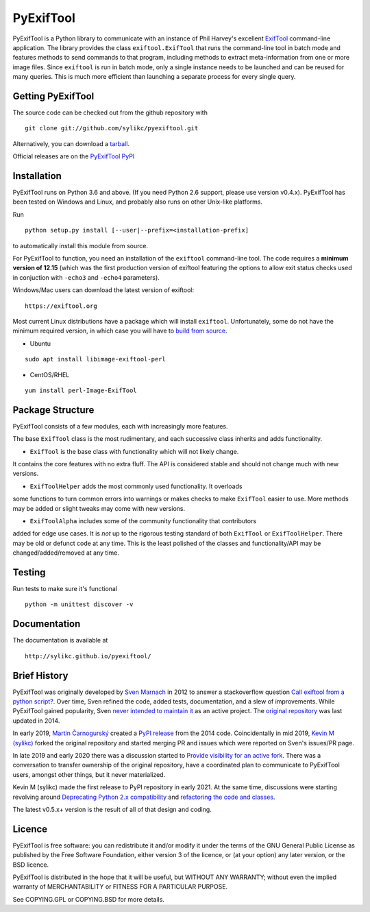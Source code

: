 PyExifTool
==========

PyExifTool is a Python library to communicate with an instance of Phil
Harvey's excellent ExifTool_ command-line application.  The library
provides the class ``exiftool.ExifTool`` that runs the command-line
tool in batch mode and features methods to send commands to that
program, including methods to extract meta-information from one or
more image files.  Since ``exiftool`` is run in batch mode, only a
single instance needs to be launched and can be reused for many
queries.  This is much more efficient than launching a separate
process for every single query.

.. _ExifTool: https://exiftool.org/

Getting PyExifTool
------------------

The source code can be checked out from the github repository with

::

    git clone git://github.com/sylikc/pyexiftool.git

Alternatively, you can download a tarball_.

Official releases are on the `PyExifTool PyPI`_

.. _tarball: https://github.com/sylikc/pyexiftool/tarball/master
.. _PyExifTool PyPI: https://pypi.org/project/PyExifTool/

Installation
------------

PyExifTool runs on Python 3.6 and above.  (If you need Python 2.6 support,
please use version v0.4.x).  PyExifTool has been tested on Windows and
Linux, and probably also runs on other Unix-like platforms.

Run
::

    python setup.py install [--user|--prefix=<installation-prefix]

to automatically install this module from source.


For PyExifTool to function, you need an installation of the ``exiftool``
command-line tool.  The code requires a **minimum version of 12.15**
(which was the first production version of exiftool featuring the options
to allow exit status checks used in conjuction with ``-echo3`` and
``-echo4`` parameters).

Windows/Mac users can download the latest version of exiftool:

::

    https://exiftool.org

Most current Linux distributions have a package which will install ``exiftool``.
Unfortunately, some do not have the minimum required version, in which case you
will have to `build from source`_.

* Ubuntu
::

    sudo apt install libimage-exiftool-perl

* CentOS/RHEL
::

    yum install perl-Image-ExifTool

.. _build from source: https://exiftool.org/install.html#Unix


Package Structure
-----------------

PyExifTool consists of a few modules, each with increasingly more features.

The base ``ExifTool`` class is the most rudimentary, and each successive class
inherits and adds functionality.

* ``ExifTool`` is the base class with functionality which will not likely change.
It contains the core features with no extra fluff.  The API is considered stable
and should not change much with new versions.

* ``ExifToolHelper`` adds the most commonly used functionality.  It overloads
some functions to turn common errors into warnings or makes checks to make
``ExifTool`` easier to use.  More methods may be added or slight tweaks may
come with new versions.

* ``ExifToolAlpha`` includes some of the community functionality that contributors
added for edge use cases.  It is *not* up to the rigorous testing standard of both
``ExifTool`` or ``ExifToolHelper``.  There may be old or defunct code at any time.
This is the least polished of the classes and functionality/API may be
changed/added/removed at any time.


Testing
-------------

Run tests to make sure it's functional

::

    python -m unittest discover -v

Documentation
-------------

The documentation is available at

::

    http://sylikc.github.io/pyexiftool/

Brief History
-------------

PyExifTool was originally developed by `Sven Marnach`_ in 2012 to answer a
stackoverflow question `Call exiftool from a python script?`_.  Over time,
Sven refined the code, added tests, documentation, and a slew of improvements.
While PyExifTool gained popularity, Sven `never intended to maintain it`_ as
an active project.  The `original repository`_ was last updated in 2014.

In early 2019, `Martin Čarnogurský`_ created a `PyPI release`_ from the
2014 code.  Coincidentally in mid 2019, `Kevin M (sylikc)`_ forked the original
repository and started merging PR and issues which were reported on Sven's
issues/PR page.

In late 2019 and early 2020 there was a discussion started to
`Provide visibility for an active fork`_.  There was a conversation to
transfer ownership of the original repository, have a coordinated plan to
communicate to PyExifTool users, amongst other things, but it never materialized.

Kevin M (sylikc) made the first release to PyPI repository in early 2021.
At the same time, discussions were starting revolving around
`Deprecating Python 2.x compatibility`_ and `refactoring the code and classes`_.

The latest v0.5.x+ version is the result of all of that design and coding.

.. _Sven Marnach: https://github.com/smarnach/pyexiftool
.. _Call exiftool from a python script?: https://stackoverflow.com/questions/10075115/call-exiftool-from-a-python-script/10075210#10075210
.. _never intended to maintain it: https://github.com/smarnach/pyexiftool/pull/31#issuecomment-569238073
.. _original repository: https://github.com/smarnach/pyexiftool
.. _Martin Čarnogurský: https://github.com/RootLUG
.. _PyPI release: https://pypi.org/project/PyExifTool/0.1.1/#history
.. _Kevin M (sylikc): https://github.com/sylikc
.. _Provide visibility for an active fork: https://github.com/smarnach/pyexiftool/pull/31
.. _Deprecating Python 2.x compatibility: https://github.com/sylikc/pyexiftool/discussions/9
.. _refactoring the code and classes: https://github.com/sylikc/pyexiftool/discussions/10

Licence
-------

PyExifTool is free software: you can redistribute it and/or modify
it under the terms of the GNU General Public License as published by
the Free Software Foundation, either version 3 of the licence, or
(at your option) any later version, or the BSD licence.

PyExifTool is distributed in the hope that it will be useful,
but WITHOUT ANY WARRANTY; without even the implied warranty of
MERCHANTABILITY or FITNESS FOR A PARTICULAR PURPOSE.

See COPYING.GPL or COPYING.BSD for more details.
